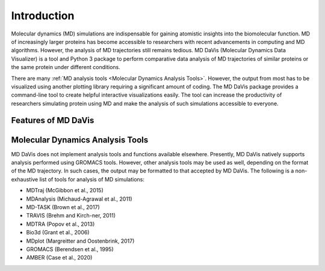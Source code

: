 Introduction
============

Molecular dynamics (MD) simulations are indispensable for gaining atomistic insights into the biomolecular function.
MD of increasingly larger proteins has become accessible to researchers with recent advancements in computing and MD algorithms.
However, the analysis of MD trajectories still remains tedious.
MD DaVis (Molecular Dynamics Data Visualizer) is a tool and Python 3 package to perform comparative data analysis of MD trajectories of similar proteins or the same protein under different conditions.

There are many :ref:`MD analysis tools <Molecular Dynamics Analysis Tools>`.
However, the output from most has to be visualized using another plotting library requiring a significant amount of coding.
The MD DaVis package provides a command-line tool to create helpful interactive visualizations easily.
The tool can increase the productivity of researchers simulating protein using MD and make the analysis of such simulations accessible to everyone.

Features of MD DaVis
--------------------

.. panels::
   :body: text-center

   .. link-button:: guides/free_energy_landscapes
      :type: ref
      :text: Free Energy Landscapes
      :classes: stretched-link font-weight-bold

   .. image:: /_static/free_energy_landscape.png
      :alt: Free energy landscape

   ---

   .. link-button:: guides/residue_property_plot
      :type: ref
      :text: Residue Properties Plot
      :classes: stretched-link font-weight-bold

   .. image:: /_static/residue_property_plot.png
      :alt: Residue property plot

   ---

   .. link-button:: guides/surface_electrostatics
      :type: ref
      :text: Surface Electrostatics
      :classes: stretched-link font-weight-bold

   .. image:: /_static/surface_electrostatics.png
      :alt: Surface electrostatics

   ---

   .. link-button:: guides/electric_field_dynamics
      :type: ref
      :text: Electric Field Dynamics
      :classes: stretched-link font-weight-bold

   .. image:: /_static/2VH7_electrodynamics.webp
      :alt: Electric field dynamics

   ---

   .. link-button:: guides/hbond_or_contact_matrix
      :type: ref
      :text: H-bond / Contact Matrix
      :classes: stretched-link font-weight-bold

   .. image:: /_static/2VH7_hbond_matrix.png
      :alt: H-bond matrix

Molecular Dynamics Analysis Tools
---------------------------------

MD DaVis does not implement analysis tools and functions available elsewhere.
Presently, MD DaVis natively supports analysis performed using GROMACS tools.
However, other analysis tools may be used as well, depending on the format of the MD trajectory.
In such cases, the output may be formatted to that accepted by MD DaVis.
The following is a non-exhaustive list of tools for analysis of MD simulations:

* MDTraj (McGibbon et al., 2015)
* MDAnalysis (Michaud-Agrawal et al., 2011)
* MD-TASK (Brown et al., 2017)
* TRAVIS (Brehm and Kirch-ner, 2011)
* MDTRA (Popov et al., 2013)
* Bio3d (Grant et al., 2006)
* MDplot (Margreitter and Oostenbrink, 2017)

* GROMACS (Berendsen et al., 1995)
* AMBER (Case et al., 2020)

